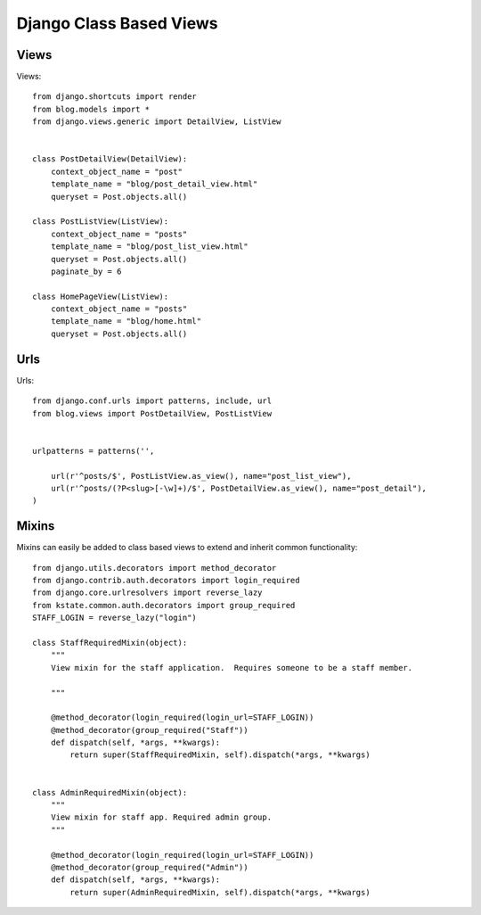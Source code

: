 ========================
Django Class Based Views
========================


Views
-----

Views::

    from django.shortcuts import render
    from blog.models import *
    from django.views.generic import DetailView, ListView
    
    
    class PostDetailView(DetailView):
        context_object_name = "post"
        template_name = "blog/post_detail_view.html"
        queryset = Post.objects.all()
        
    class PostListView(ListView):
        context_object_name = "posts"
        template_name = "blog/post_list_view.html"
        queryset = Post.objects.all()
        paginate_by = 6
        
    class HomePageView(ListView):
        context_object_name = "posts"
        template_name = "blog/home.html"
        queryset = Post.objects.all()
        
Urls
----

Urls::

    from django.conf.urls import patterns, include, url
    from blog.views import PostDetailView, PostListView
    
    
    urlpatterns = patterns('',  
        
        url(r'^posts/$', PostListView.as_view(), name="post_list_view"),
        url(r'^posts/(?P<slug>[-\w]+)/$', PostDetailView.as_view(), name="post_detail"),
    )

Mixins
------

Mixins can easily be added to class based views to extend and inherit common functionality::

    from django.utils.decorators import method_decorator
    from django.contrib.auth.decorators import login_required
    from django.core.urlresolvers import reverse_lazy
    from kstate.common.auth.decorators import group_required
    STAFF_LOGIN = reverse_lazy("login")

    class StaffRequiredMixin(object):
        """
        View mixin for the staff application.  Requires someone to be a staff member.

        """

        @method_decorator(login_required(login_url=STAFF_LOGIN))
        @method_decorator(group_required("Staff"))
        def dispatch(self, *args, **kwargs):
            return super(StaffRequiredMixin, self).dispatch(*args, **kwargs)


    class AdminRequiredMixin(object):
        """
        View mixin for staff app. Required admin group.
        """

        @method_decorator(login_required(login_url=STAFF_LOGIN))
        @method_decorator(group_required("Admin"))
        def dispatch(self, *args, **kwargs):
            return super(AdminRequiredMixin, self).dispatch(*args, **kwargs)